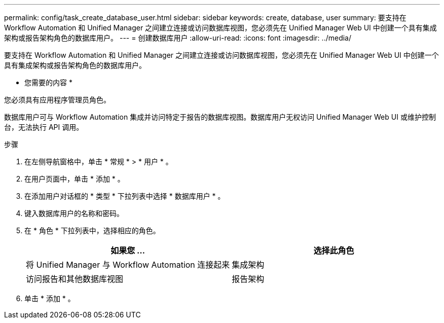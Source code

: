 ---
permalink: config/task_create_database_user.html 
sidebar: sidebar 
keywords: create, database, user 
summary: 要支持在 Workflow Automation 和 Unified Manager 之间建立连接或访问数据库视图，您必须先在 Unified Manager Web UI 中创建一个具有集成架构或报告架构角色的数据库用户。 
---
= 创建数据库用户
:allow-uri-read: 
:icons: font
:imagesdir: ../media/


[role="lead"]
要支持在 Workflow Automation 和 Unified Manager 之间建立连接或访问数据库视图，您必须先在 Unified Manager Web UI 中创建一个具有集成架构或报告架构角色的数据库用户。

* 您需要的内容 *

您必须具有应用程序管理员角色。

数据库用户可与 Workflow Automation 集成并访问特定于报告的数据库视图。数据库用户无权访问 Unified Manager Web UI 或维护控制台，无法执行 API 调用。

.步骤
. 在左侧导航窗格中，单击 * 常规 * > * 用户 * 。
. 在用户页面中，单击 * 添加 * 。
. 在添加用户对话框的 * 类型 * 下拉列表中选择 * 数据库用户 * 。
. 键入数据库用户的名称和密码。
. 在 * 角色 * 下拉列表中，选择相应的角色。
+
[cols="2*"]
|===
| 如果您 ... | 选择此角色 


 a| 
将 Unified Manager 与 Workflow Automation 连接起来
 a| 
集成架构



 a| 
访问报告和其他数据库视图
 a| 
报告架构

|===
. 单击 * 添加 * 。

